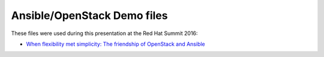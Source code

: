 Ansible/OpenStack Demo files
============================

These files were used during this presentation at the Red Hat Summit 2016:

* `When flexibility met simplicity: The friendship of OpenStack and Ansible <https://rh2016.smarteventscloud.com/connect/sessionDetail.ww?SESSION_ID=75675>`_
